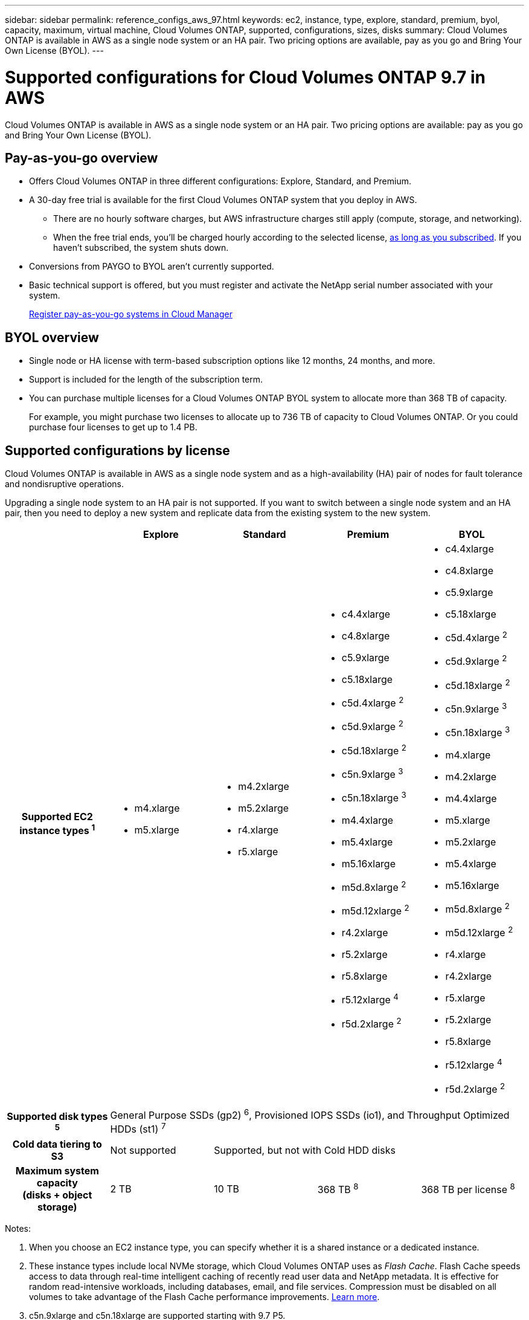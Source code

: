 ---
sidebar: sidebar
permalink: reference_configs_aws_97.html
keywords: ec2, instance, type, explore, standard, premium, byol, capacity, maximum, virtual machine, Cloud Volumes ONTAP, supported, configurations, sizes, disks
summary: Cloud Volumes ONTAP is available in AWS as a single node system or an HA pair. Two pricing options are available, pay as you go and Bring Your Own License (BYOL).
---

= Supported configurations for Cloud Volumes ONTAP 9.7 in AWS
:hardbreaks:
:nofooter:
:icons: font
:linkattrs:
:imagesdir: ./media/

[.lead]
Cloud Volumes ONTAP is available in AWS as a single node system or an HA pair. Two pricing options are available: pay as you go and Bring Your Own License (BYOL).

== Pay-as-you-go overview

* Offers Cloud Volumes ONTAP in three different configurations: Explore, Standard, and Premium.
* A 30-day free trial is available for the first Cloud Volumes ONTAP system that you deploy in AWS.
** There are no hourly software charges, but AWS infrastructure charges still apply (compute, storage, and networking).
** When the free trial ends, you'll be charged hourly according to the selected license, https://aws.amazon.com/marketplace/pp/B07QX2QLXX[as long as you subscribed^]. If you haven't subscribed, the system shuts down.
* Conversions from PAYGO to BYOL aren't currently supported.
* Basic technical support is offered, but you must register and activate the NetApp serial number associated with your system.
+
https://docs.netapp.com/us-en/occm/task_registering.html[Register pay-as-you-go systems in Cloud Manager^]

== BYOL overview

* Single node or HA license with term-based subscription options like 12 months, 24 months, and more.
* Support is included for the length of the subscription term.
* You can purchase multiple licenses for a Cloud Volumes ONTAP BYOL system to allocate more than 368 TB of capacity.
+
For example, you might purchase two licenses to allocate up to 736 TB of capacity to Cloud Volumes ONTAP. Or you could purchase four licenses to get up to 1.4 PB.

== Supported configurations by license

Cloud Volumes ONTAP is available in AWS as a single node system and as a high-availability (HA) pair of nodes for fault tolerance and nondisruptive operations.

Upgrading a single node system to an HA pair is not supported. If you want to switch between a single node system and an HA pair, then you need to deploy a new system and replicate data from the existing system to the new system.

[cols=5*,cols="h,d,d,d,d",options="header"]
|===
|
| Explore
| Standard
| Premium
| BYOL

| Supported EC2 instance types ^1^
a|
* m4.xlarge
* m5.xlarge

a|
* m4.2xlarge
* m5.2xlarge
* r4.xlarge
* r5.xlarge

a|
* c4.4xlarge
* c4.8xlarge
* c5.9xlarge
* c5.18xlarge
* c5d.4xlarge ^2^
* c5d.9xlarge ^2^
* c5d.18xlarge ^2^
* c5n.9xlarge ^3^
* c5n.18xlarge ^3^
* m4.4xlarge
* m5.4xlarge
* m5.16xlarge
* m5d.8xlarge ^2^
* m5d.12xlarge ^2^
* r4.2xlarge
* r5.2xlarge
* r5.8xlarge
* r5.12xlarge ^4^
* r5d.2xlarge ^2^

a|
* c4.4xlarge
* c4.8xlarge
* c5.9xlarge
* c5.18xlarge
* c5d.4xlarge ^2^
* c5d.9xlarge ^2^
* c5d.18xlarge ^2^
* c5n.9xlarge ^3^
* c5n.18xlarge ^3^
* m4.xlarge
* m4.2xlarge
* m4.4xlarge
* m5.xlarge
* m5.2xlarge
* m5.4xlarge
* m5.16xlarge
* m5d.8xlarge ^2^
* m5d.12xlarge ^2^
* r4.xlarge
* r4.2xlarge
* r5.xlarge
* r5.2xlarge
* r5.8xlarge
* r5.12xlarge ^4^
* r5d.2xlarge ^2^

| Supported disk types ^5^ 4+| General Purpose SSDs (gp2) ^6^, Provisioned IOPS SSDs (io1), and Throughput Optimized HDDs (st1) ^7^

| Cold data tiering to S3 | Not supported 3+| Supported, but not with Cold HDD disks

| Maximum system capacity
(disks + object storage) | 2 TB | 10 TB | 368 TB ^8^ | 368 TB per license ^8^

|===

Notes:

. When you choose an EC2 instance type, you can specify whether it is a shared instance or a dedicated instance.

. These instance types include local NVMe storage, which Cloud Volumes ONTAP uses as _Flash Cache_. Flash Cache speeds access to data through real-time intelligent caching of recently read user data and NetApp metadata. It is effective for random read-intensive workloads, including databases, email, and file services. Compression must be disabled on all volumes to take advantage of the Flash Cache performance improvements. https://docs.netapp.com/us-en/occm/concept_flash_cache.html[Learn more^].

. c5n.9xlarge and c5n.18xlarge are supported starting with 9.7 P5.

. The r5.12xlarge instance type has a known limitation with supportability. If a node unexpectedly reboots due to a panic, the system might not collect core files used to troubleshoot and root cause the problem. The customer accepts the risks and limited support terms and bears all support responsibility if this condition occurs.

. Enhanced write performance is enabled when using SSDs with Cloud Volumes ONTAP Standard, Premium, and BYOL.

. gp3 SSDs are not supported.

. Tiering data to object storage is not recommended when using Throughput Optimized HDDs (st1).

. For some HA configurations, disk limits prevent you from reaching the 368 TB capacity limit by using disks alone. In those cases, you can reach the 368 TB capacity limit by https://docs.netapp.com/us-en/occm/concept_data_tiering.html[tiering inactive data to object storage^]. For information about disk limits, refer to link:reference_limits_aws_97.html[storage limits].

. For AWS region support, see https://cloud.netapp.com/cloud-volumes-global-regions[Cloud Volumes Global Regions^].

. Cloud Volumes ONTAP can run on either a Reserved or On-demand VM instance from your cloud provider. Solutions that use other VM instance types aren't supported.

== Supported disk sizes

In AWS, an aggregate can contain up to 6 disks that are all the same type and size.

[cols=4*,options="header"]
|===

| General Purpose SSD (gp2)
| Provisioned IOPS SSD (io1)
| Throughput Optimized HDD (st1)

a|
* 100 GB
* 500 GB
* 1 TB
* 2 TB
* 4 TB
* 6 TB
* 8 TB
* 16 TB

a|
* 100 GB
* 500 GB
* 1 TB
* 2 TB
* 4 TB
* 6 TB
* 8 TB
* 16 TB

a|
* 500 GB
* 1 TB
* 2 TB
* 4 TB
* 6 TB
* 8 TB
* 16 TB

|===
